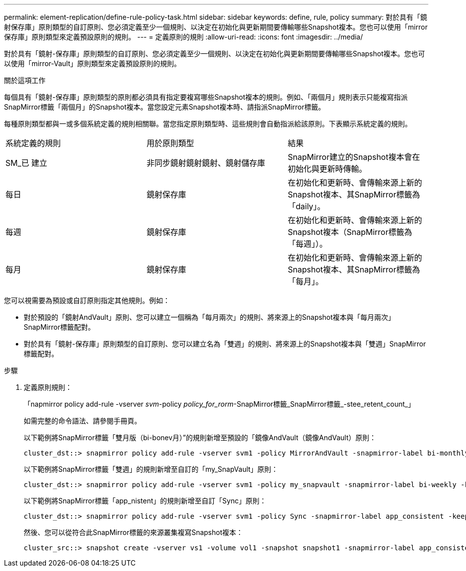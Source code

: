 ---
permalink: element-replication/define-rule-policy-task.html 
sidebar: sidebar 
keywords: define, rule, policy 
summary: 對於具有「鏡射保存庫」原則類型的自訂原則、您必須定義至少一個規則、以決定在初始化與更新期間要傳輸哪些Snapshot複本。您也可以使用「mirror保存庫」原則類型來定義預設原則的規則。 
---
= 定義原則的規則
:allow-uri-read: 
:icons: font
:imagesdir: ../media/


[role="lead"]
對於具有「鏡射-保存庫」原則類型的自訂原則、您必須定義至少一個規則、以決定在初始化與更新期間要傳輸哪些Snapshot複本。您也可以使用「mirror-Vault」原則類型來定義預設原則的規則。

.關於這項工作
每個具有「鏡射-保存庫」原則類型的原則都必須具有指定要複寫哪些Snapshot複本的規則。例如、「兩個月」規則表示只能複寫指派SnapMirror標籤「兩個月」的Snapshot複本。當您設定元素Snapshot複本時、請指派SnapMirror標籤。

每種原則類型都與一或多個系統定義的規則相關聯。當您指定原則類型時、這些規則會自動指派給該原則。下表顯示系統定義的規則。

|===


| 系統定義的規則 | 用於原則類型 | 結果 


 a| 
SM_已 建立
 a| 
非同步鏡射鏡射鏡射、鏡射儲存庫
 a| 
SnapMirror建立的Snapshot複本會在初始化與更新時傳輸。



 a| 
每日
 a| 
鏡射保存庫
 a| 
在初始化和更新時、會傳輸來源上新的Snapshot複本、其SnapMirror標籤為「daily」。



 a| 
每週
 a| 
鏡射保存庫
 a| 
在初始化和更新時、會傳輸來源上新的Snapshot複本（SnapMirror標籤為「每週」）。



 a| 
每月
 a| 
鏡射保存庫
 a| 
在初始化和更新時、會傳輸來源上新的Snapshot複本、其SnapMirror標籤為「每月」。

|===
您可以視需要為預設或自訂原則指定其他規則。例如：

* 對於預設的「鏡射AndVault」原則、您可以建立一個稱為「每月兩次」的規則、將來源上的Snapshot複本與「每月兩次」SnapMirror標籤配對。
* 對於具有「鏡射-保存庫」原則類型的自訂原則、您可以建立名為「雙週」的規則、將來源上的Snapshot複本與「雙週」SnapMirror標籤配對。


.步驟
. 定義原則規則：
+
「napmirror policy add-rule -vserver _svm_-policy _policy_for_rorm_-SnapMirror標籤_SnapMirror標籤_-stee_retent_count_」

+
如需完整的命令語法、請參閱手冊頁。

+
以下範例將SnapMirror標籤「雙月版（bi-bonev月）”的規則新增至預設的「鏡像AndVault（鏡像AndVault）原則：

+
[listing]
----
cluster_dst::> snapmirror policy add-rule -vserver svm1 -policy MirrorAndVault -snapmirror-label bi-monthly -keep 6
----
+
以下範例將SnapMirror標籤「雙週」的規則新增至自訂的「my_SnapVault」原則：

+
[listing]
----
cluster_dst::> snapmirror policy add-rule -vserver svm1 -policy my_snapvault -snapmirror-label bi-weekly -keep 26
----
+
以下範例將SnapMirror標籤「app_nistent」的規則新增至自訂「Sync」原則：

+
[listing]
----
cluster_dst::> snapmirror policy add-rule -vserver svm1 -policy Sync -snapmirror-label app_consistent -keep 1
----
+
然後、您可以從符合此SnapMirror標籤的來源叢集複寫Snapshot複本：

+
[listing]
----
cluster_src::> snapshot create -vserver vs1 -volume vol1 -snapshot snapshot1 -snapmirror-label app_consistent
----

